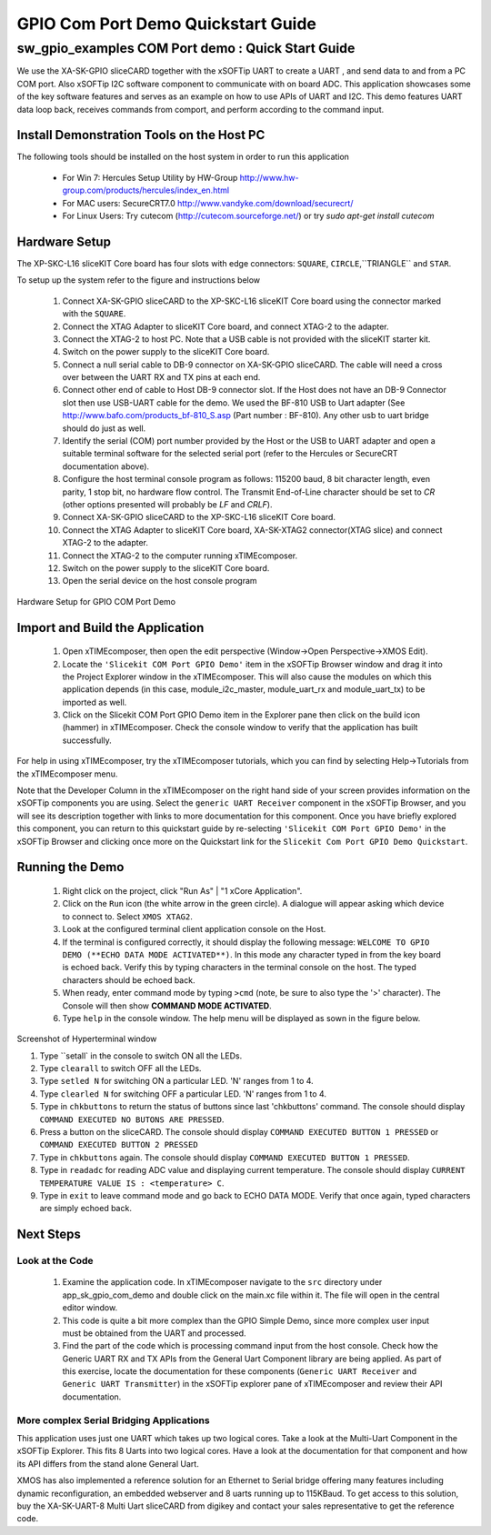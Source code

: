 GPIO Com Port Demo Quickstart Guide
===================================

.. _Slicekit_GPIO_COM_port_Demo_Quickstart:

sw_gpio_examples COM Port demo : Quick Start Guide
--------------------------------------------------

We use the XA-SK-GPIO sliceCARD together with the xSOFTip UART to create a UART , and send data to and from a PC COM port. 
Also xSOFTip I2C software component to communicate with on board ADC. 
This application showcases some of the key software features and serves as an example on how to use APIs of UART and I2C. 
This demo features UART data loop back, receives commands from comport, and perform according to the command input.

Install Demonstration Tools on the Host PC
++++++++++++++++++++++++++++++++++++++++++

The following tools should be installed on the host system in order to run this application

    * For Win 7: Hercules Setup Utility by HW-Group
      http://www.hw-group.com/products/hercules/index_en.html
    * For MAC users: SecureCRT7.0 
      http://www.vandyke.com/download/securecrt/
    * For Linux Users: Try cutecom (http://cutecom.sourceforge.net/) or try `sudo apt-get install cutecom`

Hardware Setup
++++++++++++++

The XP-SKC-L16 sliceKIT Core board has four slots with edge connectors: ``SQUARE``, ``CIRCLE``,``TRIANGLE`` and ``STAR``. 

To setup up the system refer to the figure and instructions below 

   #. Connect XA-SK-GPIO sliceCARD to the XP-SKC-L16 sliceKIT Core board using the connector marked with the ``SQUARE``.
   #. Connect the XTAG Adapter to sliceKIT Core board, and connect XTAG-2 to the adapter. 
   #. Connect the XTAG-2 to host PC. Note that a USB cable is not provided with the sliceKIT starter kit.
   #. Switch on the power supply to the sliceKIT Core board.
   #. Connect a null serial cable to DB-9 connector on XA-SK-GPIO sliceCARD. The cable will need a cross over between the UART RX and TX pins at each end.
   #. Connect other end of cable to Host DB-9 connector slot. If the Host does not have an DB-9 Connector slot then use USB-UART cable for the demo. We used the BF-810 USB to Uart adapter (See http://www.bafo.com/products_bf-810_S.asp (Part number : BF-810). Any other usb to uart bridge should do just as well.
   #. Identify the serial (COM) port number provided by the Host or the USB to UART adapter and open a suitable terminal software for the selected serial port (refer to the Hercules or SecureCRT documentation above).
   #. Configure the host terminal console program as follows: 115200 baud, 8 bit character length, even parity, 1 stop bit, no hardware flow control. The Transmit End-of-Line character should be set to `CR` (other options presented will probably be `LF` and `CR\LF`).
   #. Connect XA-SK-GPIO sliceCARD to the XP-SKC-L16 sliceKIT Core board. 
   #. Connect the XTAG Adapter to sliceKIT Core board, XA-SK-XTAG2 connector(XTAG slice) and connect XTAG-2 to the adapter. 
   #. Connect the XTAG-2 to the computer running xTIMEcomposer.
   #. Switch on the power supply to the sliceKIT Core board.
   #. Open the serial device on the host console program
   
.. figure:: images/hardware_setup.png
   :align: center

   Hardware Setup for GPIO COM Port Demo 


Import and Build the Application
++++++++++++++++++++++++++++++++

   #. Open xTIMEcomposer, then open the edit perspective (Window->Open Perspective->XMOS Edit).
   #. Locate the ``'Slicekit COM Port GPIO Demo'`` item in the xSOFTip Browser window and drag it into the Project Explorer window in the xTIMEcomposer. This will also cause the modules on which this application depends (in this case, module_i2c_master, module_uart_rx and module_uart_tx) to be imported as well. 
   #. Click on the Slicekit COM Port GPIO Demo item in the Explorer pane then click on the build icon (hammer) in xTIMEcomposer. Check the console window to verify that the application has built successfully.

For help in using xTIMEcomposer, try the xTIMEcomposer tutorials, which you can find by selecting Help->Tutorials from the xTIMEcomposer menu.

Note that the Developer Column in the xTIMEcomposer on the right hand side of your screen provides information on the xSOFTip components you are using. Select the ``generic UART Receiver``  component in the xSOFTip Browser, and you will see its description together with links to more documentation for this component. Once you have briefly explored this component, you can return to this quickstart guide by re-selecting  ``'Slicekit COM Port GPIO Demo'`` in the xSOFTip Browser and clicking once more on the Quickstart  link for the ``Slicekit Com Port GPIO Demo Quickstart``.
    

Running the Demo
++++++++++++++++

   #. Right click on the project, click "Run As" | "1 xCore Application". 
   #. Click on the ``Run`` icon (the white arrow in the green circle). A dialogue will appear asking which device to connect to. Select ``XMOS XTAG2``. 
   #. Look at the configured terminal client application console on the Host.
   #. If the terminal is configured correctly, it should display the following message: ``WELCOME TO GPIO DEMO (**ECHO DATA MODE ACTIVATED**)``. In this mode any character typed in from the key board is echoed back. Verify this by typing characters in the terminal console on the host. The typed characters should be echoed back.
   #. When ready, enter command mode by typing ``>cmd`` (note, be sure to also type the '>' character). The Console will then show  **COMMAND MODE ACTIVATED**.
   #. Type ``help`` in the console window. The help menu will be displayed as sown in the figure below.

.. figure:: images/help_menu.png
   :align: center

   Screenshot of Hyperterminal window

   #. Type ``setall` in the console to switch ON all the LEDs.
   #. Type ``clearall`` to switch OFF all the LEDs.
   #. Type ``setled N`` for switching ON a particular LED. 'N' ranges from 1 to 4.
   #. Type ``clearled N`` for switching OFF a particular LED. 'N' ranges from 1 to 4.
   #. Type in ``chkbuttons`` to return the status of buttons since last 'chkbuttons' command. The console should display ``COMMAND EXECUTED NO BUTONS ARE PRESSED``.
   #. Press a button on the sliceCARD. The console should display ``COMMAND EXECUTED BUTTON 1 PRESSED`` or ``COMMAND EXECUTED BUTTON 2 PRESSED``
   #. Type in ``chkbuttons`` again. The console should display ``COMMAND EXECUTED BUTTON 1 PRESSED``.
   #. Type in ``readadc`` for reading ADC value and displaying current temperature. The console should display ``CURRENT TEMPERATURE VALUE IS : <temperature> C``.
   #. Type in ``exit`` to leave command mode and go back to ECHO DATA MODE. Verify that once again, typed characters are simply echoed back.
    
Next Steps
++++++++++

Look at the Code
................

   #. Examine the application code. In xTIMEcomposer navigate to the ``src`` directory under app_sk_gpio_com_demo and double click on the main.xc file within it. The file will open in the central editor window.
   #. This code is quite a bit more complex than the GPIO Simple Demo, since more complex user input must be obtained from the UART and processed. 
   #. Find the part of the code which is processing command input from the host console. Check how the Generic UART RX and TX APIs from the General Uart Component library are being applied. As part of this exercise, locate the documentation for these components (``Generic UART Receiver`` and ``Generic UART Transmitter``) in the xSOFTip explorer pane of xTIMEcomposer and review their API documentation. 

More complex Serial Bridging Applications
.........................................

This application uses just one UART which takes up two logical cores. Take a look at the Multi-Uart Component in the xSOFTip Explorer. This fits 8 Uarts into two logical cores. Have a look at the documentation for that component and how its API differs from the stand alone General Uart. 

XMOS has also implemented a reference solution for an Ethernet to Serial bridge offering many features including dynamic reconfiguration, an embedded webserver and 8 uarts running up to 115KBaud. To get access to this solution, buy the XA-SK-UART-8 Multi Uart sliceCARD from digikey and contact your sales representative to get the reference code.
